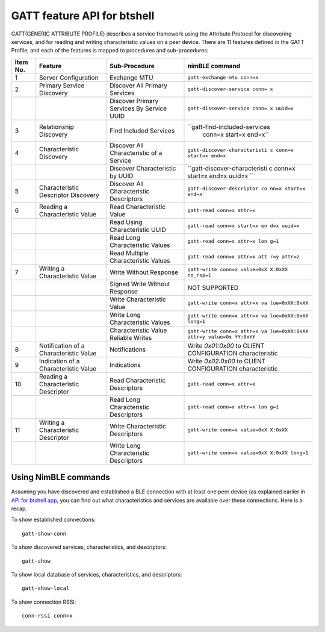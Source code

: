 GATT feature API for btshell
----------------------------

GATT(GENERIC ATTRIBUTE PROFILE) describes a service framework using the
Attribute Protocol for discovering services, and for reading and writing
characteristic values on a peer device. There are 11 features defined in
the GATT Profile, and each of the features is mapped to procedures and
sub-procedures:

+--------+-------------------+--------------------+-------------------------------+
| **Item | **Feature**       | **Sub-Procedure**  | **nimBLE command**            |
| No.**  |                   |                    |                               |
+========+===================+====================+===============================+
| 1      | Server            | Exchange MTU       | ``gatt-exchange-mtu conn=x``  |
|        | Configuration     |                    |                               |
+--------+-------------------+--------------------+-------------------------------+
| 2      | Primary Service   | Discover All       | ``gatt-discover-service conn= |
|        | Discovery         | Primary Services   | x``                           |
+--------+-------------------+--------------------+-------------------------------+
|        |                   | Discover Primary   | ``gatt-discover-service conn= |
|        |                   | Services By        | x uuid=x``                    |
|        |                   | Service UUID       |                               |
+--------+-------------------+--------------------+-------------------------------+
| 3      | Relationship      | Find Included      | ``gatt-find-included-services |
|        | Discovery         | Services           |  conn=x start=x end=x``       |
+--------+-------------------+--------------------+-------------------------------+
| 4      | Characteristic    | Discover All       | ``gatt-discover-characteristi |
|        | Discovery         | Characteristic of  | c conn=x start=x end=x``      |
|        |                   | a Service          |                               |
+--------+-------------------+--------------------+-------------------------------+
|        |                   | Discover           | ``gatt-discover-characteristi |
|        |                   | Characteristic by  | c conn=x start=x end=x uuid=x |
|        |                   | UUID               | ``                            |
+--------+-------------------+--------------------+-------------------------------+
| 5      | Characteristic    | Discover All       | ``gatt-discover-descriptor co |
|        | Descriptor        | Characteristic     | nn=x start=x end=x``          |
|        | Discovery         | Descriptors        |                               |
+--------+-------------------+--------------------+-------------------------------+
| 6      | Reading a         | Read               | ``gatt-read conn=x attr=x``   |
|        | Characteristic    | Characteristic     |                               |
|        | Value             | Value              |                               |
+--------+-------------------+--------------------+-------------------------------+
|        |                   | Read Using         | ``gatt-read conn=x start=x en |
|        |                   | Characteristic     | d=x uuid=x``                  |
|        |                   | UUID               |                               |
+--------+-------------------+--------------------+-------------------------------+
|        |                   | Read Long          | ``gatt-read conn=x attr=x lon |
|        |                   | Characteristic     | g=1``                         |
|        |                   | Values             |                               |
+--------+-------------------+--------------------+-------------------------------+
|        |                   | Read Multiple      | ``gatt-read conn=x attr=x att |
|        |                   | Characteristic     | r=y attr=z``                  |
|        |                   | Values             |                               |
+--------+-------------------+--------------------+-------------------------------+
| 7      | Writing a         | Write Without      | ``gatt-write conn=x value=0xX |
|        | Characteristic    | Response           | X:0xXX no_rsp=1``             |
|        | Value             |                    |                               |
+--------+-------------------+--------------------+-------------------------------+
|        |                   | Signed Write       | NOT SUPPORTED                 |
|        |                   | Without Response   |                               |
+--------+-------------------+--------------------+-------------------------------+
|        |                   | Write              | ``gatt-write conn=x attr=x va |
|        |                   | Characteristic     | lue=0xXX:0xXX``               |
|        |                   | Value              |                               |
+--------+-------------------+--------------------+-------------------------------+
|        |                   | Write Long         | ``gatt-write conn=x attr=x va |
|        |                   | Characteristic     | lue=0xXX:0xXX long=1``        |
|        |                   | Values             |                               |
+--------+-------------------+--------------------+-------------------------------+
|        |                   | Characteristic     | ``gatt-write conn=x attr=x va |
|        |                   | Value Reliable     | lue=0xXX:0xXX attr=y value=0x |
|        |                   | Writes             | YY:0xYY``                     |
+--------+-------------------+--------------------+-------------------------------+
| 8      | Notification of a | Notifications      | Write *0x01:0x00* to CLIENT   |
|        | Characteristic    |                    | CONFIGURATION characteristic  |
|        | Value             |                    |                               |
+--------+-------------------+--------------------+-------------------------------+
| 9      | Indication of a   | Indications        | Write *0x02:0x00* to CLIENT   |
|        | Characteristic    |                    | CONFIGURATION characteristic  |
|        | Value             |                    |                               |
+--------+-------------------+--------------------+-------------------------------+
| 10     | Reading a         | Read               | ``gatt-read conn=x attr=x``   |
|        | Characteristic    | Characteristic     |                               |
|        | Descriptor        | Descriptors        |                               |
+--------+-------------------+--------------------+-------------------------------+
|        |                   | Read Long          | ``gatt-read conn=x attr=x lon |
|        |                   | Characteristic     | g=1``                         |
|        |                   | Descriptors        |                               |
+--------+-------------------+--------------------+-------------------------------+
| 11     | Writing a         | Write              | ``gatt-write conn=x value=0xX |
|        | Characteristic    | Characteristic     | X:0xXX``                      |
|        | Descriptor        | Descriptors        |                               |
+--------+-------------------+--------------------+-------------------------------+
|        |                   | Write Long         | ``gatt-write conn=x value=0xX |
|        |                   | Characteristic     | X:0xXX long=1``               |
|        |                   | Descriptors        |                               |
+--------+-------------------+--------------------+-------------------------------+

Using NimBLE commands
~~~~~~~~~~~~~~~~~~~~~

Assuming you have discovered and established a BLE connection with at
least one peer device (as explained earlier in `API for btshell
app <btshell_api.html>`__, you can find out what characteristics and
services are available over these connections. Here is a recap.

To show established connections:

::

    gatt-show-conn

To show discovered services, characteristics, and descriptors:

::

    gatt-show

To show local database of services, characteristics, and descriptors:

::

    gatt-show-local

To show connection RSSI:

::

    conn-rssi conn=x
